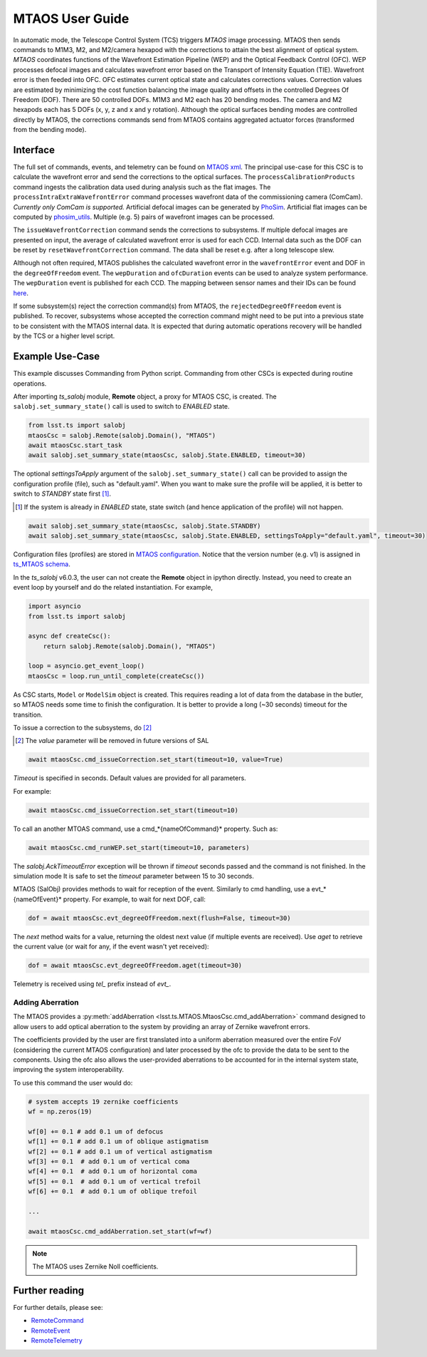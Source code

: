 .. _User_Guide:

################
MTAOS User Guide
################

In automatic mode, the Telescope Control System (TCS) triggers *MTAOS* image processing.
MTAOS then sends commands to M1M3, M2, and M2/camera hexapod with the corrections to attain the best alignment of optical system.
*MTAOS* coordinates functions of the Wavefront Estimation Pipeline (WEP) and the Optical Feedback Control (OFC).
WEP processes defocal images and calculates wavefront error based on the Transport of Intensity Equation (TIE).
Wavefront error is then feeded into OFC.
OFC estimates current optical state and calculates corrections values.
Correction values are estimated by minimizing the cost function balancing the image quality and offsets in the controlled Degrees Of Freedom (DOF).
There are 50 controlled DOFs.
M1M3 and M2 each has 20 bending modes.
The camera and M2 hexapods each has 5 DOFs (x, y, z and x and y rotation).
Although the optical surfaces bending modes are controlled directly by MTAOS, the corrections commands send from MTAOS contains aggregated actuator forces (transformed from the bending mode).

.. _Interface:

Interface
=========

The full set of commands, events, and telemetry can be found on `MTAOS xml <https://ts-xml.lsst.io/sal_interfaces/MTAOS.html>`_.
The principal use-case for this CSC is to calculate the wavefront error and send the corrections to the optical surfaces.
The ``processCalibrationProducts`` command ingests the calibration data used during analysis such as the flat images.
The ``processIntraExtraWavefrontError`` command processes wavefront data of the commissioning camera (ComCam).
*Currently only ComCam is supported.*
Artificial defocal images can be generated by `PhoSim <https://github.com/lsst-ts/phosim_syseng4>`_.
Artificial flat images can be computed by `phosim_utils <https://github.com/lsst-dm/phosim_utils>`_.
Multiple (e.g. 5) pairs of wavefront images can be processed.

The ``issueWavefrontCorrection`` command sends the corrections to subsystems.
If multiple defocal images are presented on input, the average of calculated wavefront error is used for each CCD.
Internal data such as the DOF can be reset by ``resetWavefrontCorrection`` command.
The data shall be reset e.g. after a long telescope slew.

Although not often required, MTAOS publishes the calculated wavefront error in the ``wavefrontError`` event and DOF in the ``degreeOfFreedom`` event.
The ``wepDuration`` and ``ofcDuration`` events can be used to analyze system performance.
The ``wepDuration`` event is published for each CCD.
The mapping between sensor names and their IDs can be found `here <https://github.com/lsst-ts/ts_wep/blob/master/policy/sensorNameToId.yaml>`_.

If some subsystem(s) reject the correction command(s) from MTAOS, the ``rejectedDegreeOfFreedom`` event is published.
To recover, subsystems whose accepted the correction command might need to be put into a previous state to be consistent with the MTAOS internal data.
It is expected that during automatic operations recovery will be handled by the TCS or a higher level script.

.. _Example_Use_Case:

Example Use-Case
================

This example discusses Commanding from Python script. Commanding from other CSCs is expected during routine operations.

After importing *ts_salobj* module, **Remote** object, a proxy for MTAOS CSC, is created.
The ``salobj.set_summary_state()`` call is used to switch to *ENABLED* state.

.. code:: python

    from lsst.ts import salobj
    mtaosCsc = salobj.Remote(salobj.Domain(), "MTAOS")
    await mtaosCsc.start_task
    await salobj.set_summary_state(mtaosCsc, salobj.State.ENABLED, timeout=30)

The optional *settingsToApply* argument of the ``salobj.set_summary_state()`` call can be provided to assign the configuration profile (file), such as "default.yaml".
When you want to make sure the profile will be applied, it is better to switch to *STANDBY* state first [#]_.

.. [#] If the system is already in *ENABLED* state, state switch (and hence application of the profile) will not happen.

.. code:: python

    await salobj.set_summary_state(mtaosCsc, salobj.State.STANDBY)
    await salobj.set_summary_state(mtaosCsc, salobj.State.ENABLED, settingsToApply="default.yaml", timeout=30)

Configuration files (profiles) are stored in `MTAOS configuration <https://github.com/lsst-ts/ts_config_mttcs/tree/develop/MTAOS/v1>`_.
Notice that the version number (e.g. v1) is assigned in `ts_MTAOS schema <https://github.com/lsst-ts/ts_MTAOS/tree/master/schema>`_.

In the *ts_salobj* v6.0.3, the user can not create the **Remote** object in ipython directly.
Instead, you need to create an event loop by yourself and do the related instantiation.
For example,

.. code:: python

    import asyncio
    from lsst.ts import salobj

    async def createCsc():
        return salobj.Remote(salobj.Domain(), "MTAOS")

    loop = asyncio.get_event_loop()
    mtaosCsc = loop.run_until_complete(createCsc())

As CSC starts, ``Model`` or ``ModelSim`` object is created.
This requires reading a lot of data from the database in the butler, so MTAOS needs some time to finish the configuration.
It is better to provide a long (~30 seconds) timeout for the transition.

To issue a correction to the subsystems, do [#]_

.. [#] The *value* parameter will be removed in future versions of SAL

.. code:: python

    await mtaosCsc.cmd_issueCorrection.set_start(timeout=10, value=True)

*Timeout* is specified in seconds.
Default values are provided for all parameters.

For example:

.. code:: python

    await mtaosCsc.cmd_issueCorrection.set_start(timeout=10)

To call an another MTOAS command, use a cmd_*{nameOfCommand}* property. Such as:

.. code:: python

    await mtaosCsc.cmd_runWEP.set_start(timeout=10, parameters)

The *salobj.AckTimeoutError* exception will be thrown if *timeout* seconds passed and the command is not finished.
In the simulation mode It is safe to set the *timeout* parameter between 15 to 30 seconds.

MTAOS (SalObj) provides methods to wait for reception of the event.
Similarly to cmd handling, use a evt_*{nameOfEvent}* property.
For example, to wait for next DOF, call:

.. code:: python

    dof = await mtaosCsc.evt_degreeOfFreedom.next(flush=False, timeout=30)

The *next* method waits for a value, returning the oldest next value (if multiple events are received).
Use *aget* to retrieve the current value (or wait for any, if the event wasn't yet received):

.. code:: python

    dof = await mtaosCsc.evt_degreeOfFreedom.aget(timeout=30)

Telemetry is received using *tel_* prefix instead of *evt_*.

Adding Aberration
-----------------

The MTAOS provides a :py:meth:`addAberration <lsst.ts.MTAOS.MtaosCsc.cmd_addAberration>` command designed to allow users to add optical aberration to the system by providing an array of Zernike wavefront errors.

The coefficients provided by the user are first translated into a uniform aberration measured over the entire FoV (considering the current MTAOS configuration) and later processed by the ofc to provide the data to be sent to the components.
Using the ofc also allows the user-provided aberrations to be accounted for in the internal system state, improving the system interoperability.

To use this command the user would do:

.. code:: python

  # system accepts 19 zernike coefficients
  wf = np.zeros(19)

  wf[0] += 0.1 # add 0.1 um of defocus
  wf[1] += 0.1 # add 0.1 um of oblique astigmatism
  wf[2] += 0.1 # add 0.1 um of vertical astigmatism
  wf[3] += 0.1  # add 0.1 um of vertical coma
  wf[4] += 0.1  # add 0.1 um of horizontal coma
  wf[5] += 0.1  # add 0.1 um of vertical trefoil
  wf[6] += 0.1  # add 0.1 um of oblique trefoil

  ...

  await mtaosCsc.cmd_addAberration.set_start(wf=wf)

.. ofc: Need to provide a link for the ofc in the future.

.. note::

	The MTAOS uses Zernike Noll coefficients.

Further reading
===============

For further details, please see:

- `RemoteCommand <https://ts-salobj.lsst.io/py-api/lsst.ts.salobj.topics.RemoteCommand.html>`_
- `RemoteEvent <https://ts-salobj.lsst.io/py-api/lsst.ts.salobj.topics.RemoteEvent.html>`_
- `RemoteTelemetry <https://ts-salobj.lsst.io/py-api/lsst.ts.salobj.topics.RemoteTelemetry.html>`_
